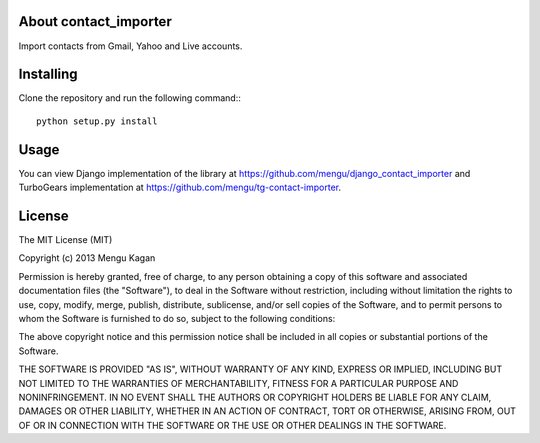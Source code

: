 About contact_importer
-------------------------

Import contacts from Gmail, Yahoo and Live accounts.

Installing
-------------------------------

Clone the repository and run the following command:::

    python setup.py install


Usage
-----

You can view Django implementation of the library at https://github.com/mengu/django_contact_importer and TurboGears implementation at https://github.com/mengu/tg-contact-importer.


License
-------
The MIT License (MIT)

Copyright (c) 2013 Mengu Kagan

Permission is hereby granted, free of charge, to any person obtaining a copy of this software and associated documentation files (the "Software"), to deal in the Software without restriction, including without limitation the rights to use, copy, modify, merge, publish, distribute, sublicense, and/or sell copies of the Software, and to permit persons to whom the Software is furnished to do so, subject to the following conditions:

The above copyright notice and this permission notice shall be included in all copies or substantial portions of the Software.

THE SOFTWARE IS PROVIDED "AS IS", WITHOUT WARRANTY OF ANY KIND, EXPRESS OR IMPLIED, INCLUDING BUT NOT LIMITED TO THE WARRANTIES OF MERCHANTABILITY, FITNESS FOR A PARTICULAR PURPOSE AND NONINFRINGEMENT. IN NO EVENT SHALL THE AUTHORS OR COPYRIGHT HOLDERS BE LIABLE FOR ANY CLAIM, DAMAGES OR OTHER LIABILITY, WHETHER IN AN ACTION OF CONTRACT, TORT OR OTHERWISE, ARISING FROM, OUT OF OR IN CONNECTION WITH THE SOFTWARE OR THE USE OR OTHER DEALINGS IN THE SOFTWARE.
